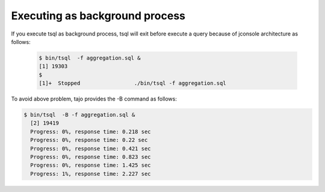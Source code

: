 *********************************
Executing as background process
*********************************


If you execute tsql as background process, tsql will exit before execute a query because of jconsole architecture as
follows:

 .. code-block:: sql

  $ bin/tsql  -f aggregation.sql &
  [1] 19303
  $
  [1]+  Stopped                 ./bin/tsql -f aggregation.sql


To avoid above problem, tajo provides the -B command as follows:

.. code-block:: sql

  $ bin/tsql  -B -f aggregation.sql &
    [2] 19419
    Progress: 0%, response time: 0.218 sec
    Progress: 0%, response time: 0.22 sec
    Progress: 0%, response time: 0.421 sec
    Progress: 0%, response time: 0.823 sec
    Progress: 0%, response time: 1.425 sec
    Progress: 1%, response time: 2.227 sec
